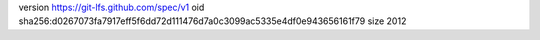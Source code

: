 version https://git-lfs.github.com/spec/v1
oid sha256:d0267073fa7917eff5f6dd72d111476d7a0c3099ac5335e4df0e943656161f79
size 2012

